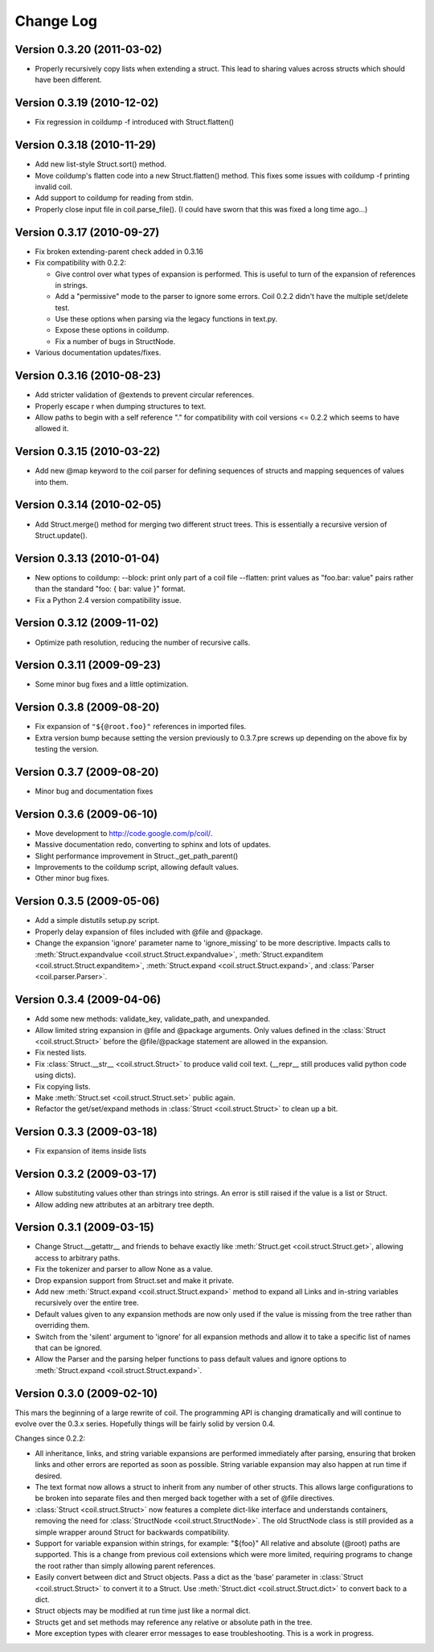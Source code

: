 **********
Change Log
**********

Version 0.3.20 (2011-03-02)
===========================

- Properly recursively copy lists when extending a struct. This lead to
  sharing values across structs which should have been different.

Version 0.3.19 (2010-12-02)
===========================

- Fix regression in coildump -f introduced with Struct.flatten()

Version 0.3.18 (2010-11-29)
===========================

- Add new list-style Struct.sort() method.

- Move coildump's flatten code into a new Struct.flatten() method.
  This fixes some issues with coildump -f printing invalid coil.

- Add support to coildump for reading from stdin.

- Properly close input file in coil.parse_file().
  (I could have sworn that this was fixed a long time ago...)

Version 0.3.17 (2010-09-27)
===========================

- Fix broken extending-parent check added in 0.3.16

- Fix compatibility with 0.2.2:

  * Give control over what types of expansion is performed.
    This is useful to turn of the expansion of references in strings.
  * Add a "permissive" mode to the parser to ignore some errors.
    Coil 0.2.2 didn't have the multiple set/delete test.
  * Use these options when parsing via the legacy functions in text.py.
  * Expose these options in coildump.
  * Fix a number of bugs in StructNode.

- Various documentation updates/fixes.

Version 0.3.16 (2010-08-23)
===========================

- Add stricter validation of @extends to prevent circular references.

- Properly escape \r when dumping structures to text.

- Allow paths to begin with a self reference "." for compatibility with
  coil versions <= 0.2.2 which seems to have allowed it.

Version 0.3.15 (2010-03-22)
===========================

- Add new @map keyword to the coil parser for defining sequences of
  structs and mapping sequences of values into them.

Version 0.3.14 (2010-02-05)
===========================

- Add Struct.merge() method for merging two different struct trees. This
  is essentially a recursive version of Struct.update().

Version 0.3.13 (2010-01-04)
===========================

- New options to coildump:
  --block: print only part of a coil file
  --flatten: print values as "foo.bar: value" pairs rather than the
  standard "foo: { bar: value }" format.

- Fix a Python 2.4 version compatibility issue.

Version 0.3.12 (2009-11-02)
===========================

- Optimize path resolution, reducing the number of recursive calls.

Version 0.3.11 (2009-09-23)
===========================

- Some minor bug fixes and a little optimization.

Version 0.3.8 (2009-08-20)
==========================

- Fix expansion of ``"${@root.foo}"`` references in imported files.

- Extra version bump because setting the version previously to 0.3.7.pre
  screws up depending on the above fix by testing the version.

Version 0.3.7 (2009-08-20)
==========================

- Minor bug and documentation fixes

Version 0.3.6 (2009-06-10)
==========================

- Move development to http://code.google.com/p/coil/.

- Massive documentation redo, converting to sphinx and lots of updates.

- Slight performance improvement in Struct._get_path_parent()

- Improvements to the coildump script, allowing default values.

- Other minor bug fixes.

Version 0.3.5 (2009-05-06)
==========================

- Add a simple distutils setup.py script.

- Properly delay expansion of files included with @file and @package.

- Change the expansion 'ignore' parameter name to 'ignore_missing' to be
  more descriptive. Impacts calls to :meth:`Struct.expandvalue
  <coil.struct.Struct.expandvalue>`, :meth:`Struct.expanditem
  <coil.struct.Struct.expanditem>`, :meth:`Struct.expand
  <coil.struct.Struct.expand>`, and :class:`Parser
  <coil.parser.Parser>`.

Version 0.3.4 (2009-04-06)
==========================

- Add some new methods: validate_key, validate_path, and unexpanded.

- Allow limited string expansion in @file and @package arguments.  Only
  values defined in the :class:`Struct <coil.struct.Struct>` before the
  @file/@package statement are allowed in the expansion.

- Fix nested lists.

- Fix :class:`Struct.__str__ <coil.struct.Struct>` to produce valid coil
  text. (__repr__ still produces valid python code using dicts).

- Fix copying lists.

- Make :meth:`Struct.set <coil.struct.Struct.set>` public again.

- Refactor the get/set/expand methods in :class:`Struct
  <coil.struct.Struct>` to clean up a bit.

Version 0.3.3 (2009-03-18)
==========================

- Fix expansion of items inside lists

Version 0.3.2 (2009-03-17)
==========================

- Allow substituting values other than strings into strings.
  An error is still raised if the value is a list or Struct.

- Allow adding new attributes at an arbitrary tree depth.

Version 0.3.1 (2009-03-15)
==========================

- Change Struct.__getattr__ and friends to behave exactly like
  :meth:`Struct.get <coil.struct.Struct.get>`, allowing access to
  arbitrary paths.

- Fix the tokenizer and parser to allow None as a value.

- Drop expansion support from Struct.set and make it private.

- Add new :meth:`Struct.expand <coil.struct.Struct.expand>` method to
  expand all Links and in-string variables recursively over the entire
  tree.

- Default values given to any expansion methods are now only used if
  the value is missing from the tree rather than overriding them.

- Switch from the 'silent' argument to 'ignore' for all expansion
  methods and allow it to take a specific list of names that can
  be ignored.

- Allow the Parser and the parsing helper functions to pass default
  values and ignore options to :meth:`Struct.expand
  <coil.struct.Struct.expand>`.

Version 0.3.0 (2009-02-10)
==========================

This mars the beginning of a large rewrite of coil. The programming API
is changing dramatically and will continue to evolve over the 0.3.x
series. Hopefully things will be fairly solid by version 0.4.

Changes since 0.2.2:

- All inheritance, links, and string variable expansions are performed
  immediately after parsing, ensuring that broken links and other
  errors are reported as soon as possible. String variable expansion
  may also happen at run time if desired.

- The text format now allows a struct to inherit from any number of
  other structs. This allows large configurations to be broken into
  separate files and then merged back together with a set of @file
  directives.

- :class:`Struct <coil.struct.Struct>` now features a complete dict-like
  interface and understands containers, removing the need for
  :class:`StructNode <coil.struct.StructNode>`. The old StructNode class
  is still provided as a simple wrapper around Struct for backwards
  compatibility.

- Support for variable expansion within strings, for example: "${foo}"
  All relative and absolute (@root) paths are supported. This is a
  change from previous coil extensions which were more limited,
  requiring programs to change the root rather than simply allowing
  parent references.

- Easily convert between dict and Struct objects. Pass a dict as the
  'base' parameter in :class:`Struct <coil.struct.Struct>` to convert it
  to a Struct. Use :meth:`Struct.dict <coil.struct.Struct.dict>` to
  convert back to a dict.

- Struct objects may be modified at run time just like a normal dict.

- Structs get and set methods may reference any relative or absolute
  path in the tree.

- More exception types with clearer error messages to ease
  troubleshooting. This is a work in progress.
